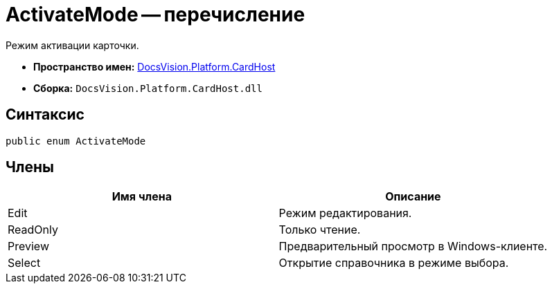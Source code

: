 = ActivateMode -- перечисление

Режим активации карточки.

* *Пространство имен:* xref:api/DocsVision/Platform/CardHost/CardHost_NS.adoc[DocsVision.Platform.CardHost]
* *Сборка:* `DocsVision.Platform.CardHost.dll`

== Синтаксис

[source,csharp]
----
public enum ActivateMode
----

== Члены

[cols=",",options="header"]
|===
|Имя члена |Описание
|Edit |Режим редактирования.
|ReadOnly |Только чтение.
|Preview |Предварительный просмотр в Windows-клиенте.
|Select |Открытие справочника в режиме выбора.
|===

